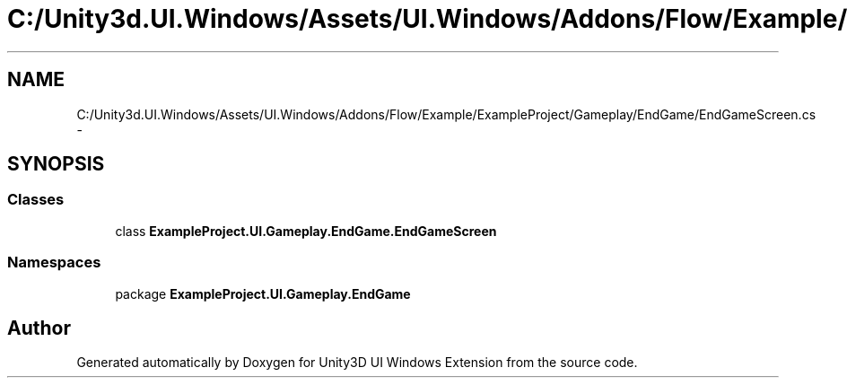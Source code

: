 .TH "C:/Unity3d.UI.Windows/Assets/UI.Windows/Addons/Flow/Example/ExampleProject/Gameplay/EndGame/EndGameScreen.cs" 3 "Fri Apr 3 2015" "Version version 0.8a" "Unity3D UI Windows Extension" \" -*- nroff -*-
.ad l
.nh
.SH NAME
C:/Unity3d.UI.Windows/Assets/UI.Windows/Addons/Flow/Example/ExampleProject/Gameplay/EndGame/EndGameScreen.cs \- 
.SH SYNOPSIS
.br
.PP
.SS "Classes"

.in +1c
.ti -1c
.RI "class \fBExampleProject\&.UI\&.Gameplay\&.EndGame\&.EndGameScreen\fP"
.br
.in -1c
.SS "Namespaces"

.in +1c
.ti -1c
.RI "package \fBExampleProject\&.UI\&.Gameplay\&.EndGame\fP"
.br
.in -1c
.SH "Author"
.PP 
Generated automatically by Doxygen for Unity3D UI Windows Extension from the source code\&.
